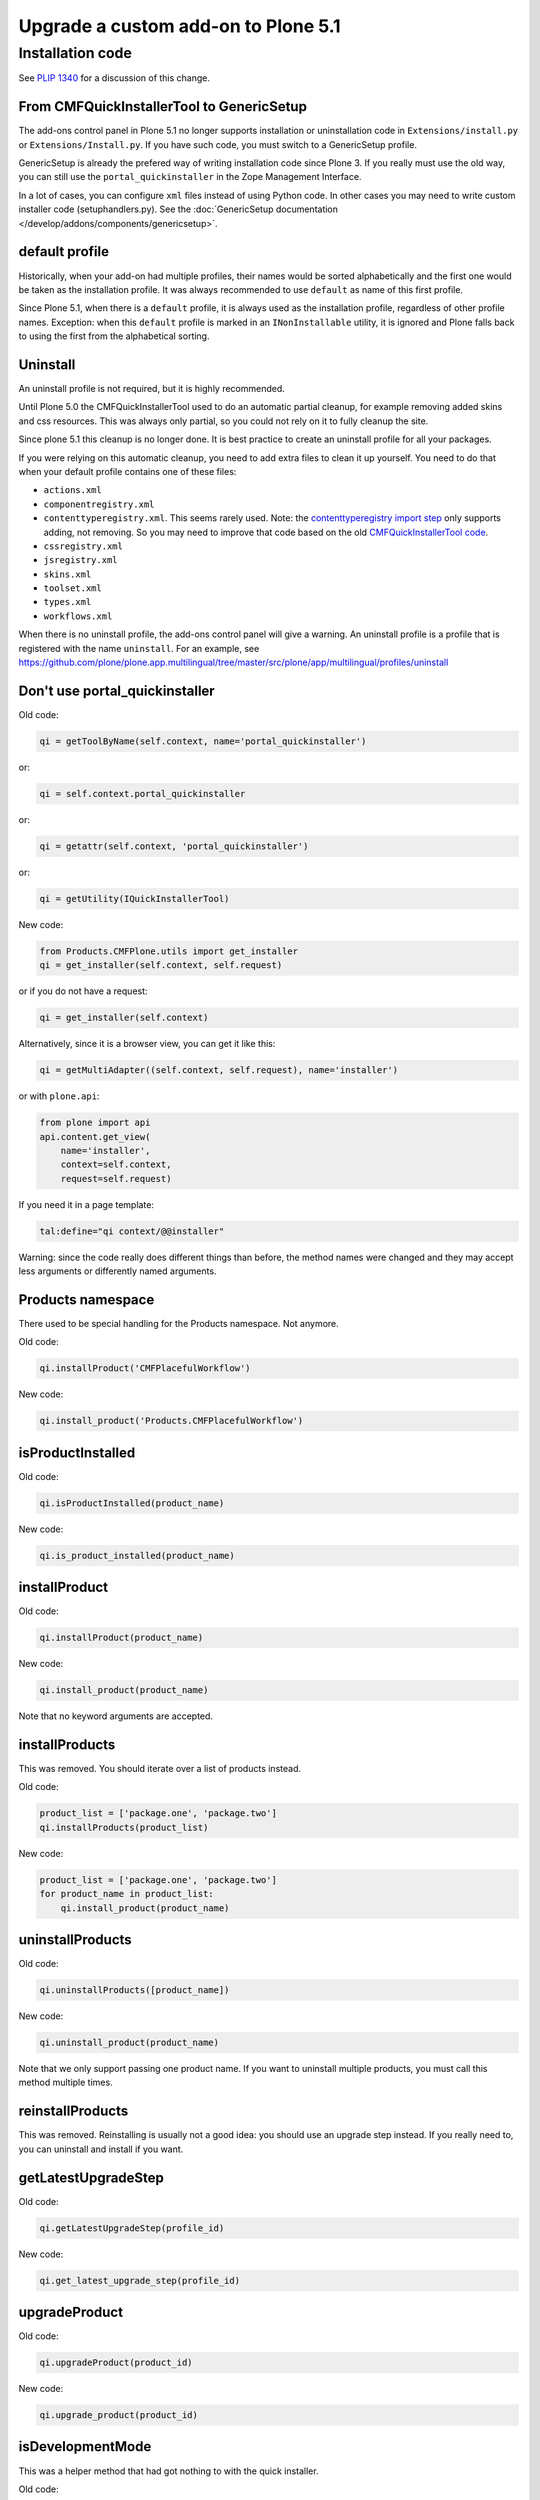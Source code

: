====================================
Upgrade a custom add-on to Plone 5.1
====================================


Installation code
-----------------

See `PLIP 1340 <https://github.com/plone/Products.CMFPlone/issues/1340>`_ for a discussion of this change.


From CMFQuickInstallerTool to GenericSetup
~~~~~~~~~~~~~~~~~~~~~~~~~~~~~~~~~~~~~~~~~~

The add-ons control panel in Plone 5.1 no longer supports installation or uninstallation code in ``Extensions/install.py`` or  ``Extensions/Install.py``.
If you have such code, you must switch to a GenericSetup profile.

GenericSetup is already the prefered way of writing installation code since Plone 3.
If you really must use the old way, you can still use the ``portal_quickinstaller`` in the Zope Management Interface.

In a lot of cases, you can configure ``xml`` files instead of using Python code.
In other cases you may need to write custom installer code (setuphandlers.py).
See the :doc:`GenericSetup documentation </develop/addons/components/genericsetup>`.


default profile
~~~~~~~~~~~~~~~

Historically, when your add-on had multiple profiles, their names would be sorted alphabetically and the first one would be taken as the installation profile.
It was always recommended to use ``default`` as name of this first profile.

Since Plone 5.1, when there is a ``default`` profile, it is always used as the installation profile, regardless of other profile names.
Exception: when this ``default`` profile is marked in an ``INonInstallable`` utility, it is ignored and Plone falls back to using the first from the alphabetical sorting.


Uninstall
~~~~~~~~~

An uninstall profile is not required, but it is highly recommended.

Until Plone 5.0 the CMFQuickInstallerTool used to do an automatic partial cleanup,
for example removing added skins and css resources.
This was always only partial, so you could not rely on it to fully cleanup the site.

Since plone 5.1 this cleanup is no longer done.
It is best practice to create an uninstall profile for all your packages.

If you were relying on this automatic cleanup, you need to add extra files to clean it up yourself.
You need to do that when your default profile contains one of these files:

- ``actions.xml``
- ``componentregistry.xml``
- ``contenttyperegistry.xml``.
  This seems rarely used.
  Note: the `contenttyperegistry import step <https://github.com/zopefoundation/Products.CMFCore/blob/2.2.10/Products/CMFCore/exportimport/contenttyperegistry.py#L73>`_ only supports adding, not removing.
  So you may need to improve that code based on the old `CMFQuickInstallerTool code <https://github.com/plone/Products.CMFQuickInstallerTool/blob/3.0.13/Products/CMFQuickInstallerTool/InstalledProduct.py#L364>`_.
- ``cssregistry.xml``
- ``jsregistry.xml``
- ``skins.xml``
- ``toolset.xml``
- ``types.xml``
- ``workflows.xml``

When there is no uninstall profile, the add-ons control panel will give a warning.
An uninstall profile is a profile that is registered with the name ``uninstall``.
For an example, see https://github.com/plone/plone.app.multilingual/tree/master/src/plone/app/multilingual/profiles/uninstall


Don't use portal_quickinstaller
~~~~~~~~~~~~~~~~~~~~~~~~~~~~~~~

Old code:

.. code-block:: python

    qi = getToolByName(self.context, name='portal_quickinstaller')

or:

.. code-block:: python

    qi = self.context.portal_quickinstaller

or:

.. code-block:: python

    qi = getattr(self.context, 'portal_quickinstaller')

or:

.. code-block:: python

    qi = getUtility(IQuickInstallerTool)

New code:

.. code-block:: python

    from Products.CMFPlone.utils import get_installer
    qi = get_installer(self.context, self.request)

or if you do not have a request:

.. code-block:: python

    qi = get_installer(self.context)

Alternatively, since it is a browser view, you can get it like this:

.. code-block:: python

    qi = getMultiAdapter((self.context, self.request), name='installer')

or with ``plone.api``:

.. code-block:: python

    from plone import api
    api.content.get_view(
        name='installer',
        context=self.context,
        request=self.request)

If you need it in a page template:

.. code-block:: python

    tal:define="qi context/@@installer"

Warning:
since the code really does different things than before,
the method names were changed
and they may accept less arguments or differently named arguments.


Products namespace
~~~~~~~~~~~~~~~~~~

There used to be special handling for the Products namespace.
Not anymore.

Old code:

.. code-block:: python

    qi.installProduct('CMFPlacefulWorkflow')

New code:

.. code-block:: python

    qi.install_product('Products.CMFPlacefulWorkflow')


isProductInstalled
~~~~~~~~~~~~~~~~~~

Old code:

.. code-block:: python

    qi.isProductInstalled(product_name)

New code:

.. code-block:: python

    qi.is_product_installed(product_name)


installProduct
~~~~~~~~~~~~~~

Old code:

.. code-block:: python

    qi.installProduct(product_name)

New code:

.. code-block:: python

    qi.install_product(product_name)

Note that no keyword arguments are accepted.


installProducts
~~~~~~~~~~~~~~~

This was removed.
You should iterate over a list of products instead.

Old code:

.. code-block:: python

    product_list = ['package.one', 'package.two']
    qi.installProducts(product_list)

New code:

.. code-block:: python

    product_list = ['package.one', 'package.two']
    for product_name in product_list:
        qi.install_product(product_name)


uninstallProducts
~~~~~~~~~~~~~~~~~

Old code:

.. code-block:: python

    qi.uninstallProducts([product_name])

New code:

.. code-block:: python

    qi.uninstall_product(product_name)

Note that we only support passing one product name.
If you want to uninstall multiple products, you must call this method multiple times.


reinstallProducts
~~~~~~~~~~~~~~~~~

This was removed.
Reinstalling is usually not a good idea: you should use an upgrade step instead.
If you really need to, you can uninstall and install if you want.


getLatestUpgradeStep
~~~~~~~~~~~~~~~~~~~~

Old code:

.. code-block:: python

    qi.getLatestUpgradeStep(profile_id)

New code:

.. code-block:: python

    qi.get_latest_upgrade_step(profile_id)


upgradeProduct
~~~~~~~~~~~~~~

Old code:

.. code-block:: python

    qi.upgradeProduct(product_id)

New code:

.. code-block:: python

    qi.upgrade_product(product_id)


isDevelopmentMode
~~~~~~~~~~~~~~~~~

This was a helper method that had got nothing to with the quick installer.

Old code:

.. code-block:: python

    qi = getToolByName(aq_inner(self.context), 'portal_quickinstaller')
    return qi.isDevelopmentMode()

New code:

.. code-block:: python

    from Globals import DevelopmentMode
    return bool(DevelopmentMode)

.. note::

    The new code works already since Plone 4.3.


All deprecated methods
~~~~~~~~~~~~~~~~~~~~~~

Some of these were mentioned already.

Some methods are no longer supported.
These methods are still there, but they do nothing:

- ``listInstallableProducts``

- ``listInstalledProducts``

- ``getProductFile``

- ``getProductReadme``

- ``notifyInstalled``

- ``reinstallProducts``

Some methods have been renamed.
The old method names are kept for backwards compatibility.
They do roughly the same as before, but there are differences.
And all keyword arguments are ignored.
You should switch to the new methods instead:

- ``isProductInstalled``, use ``is_product_installed`` instead

- ``isProductInstallable``, use ``is_product_installable`` instead

- ``isProductAvailable``, use ``is_product_installable`` instead

- ``getProductVersion``, use ``get_product_version`` instead

- ``upgradeProduct``, use ``upgrade_product`` instead

- ``installProducts``, use ``install_product`` with a single product instead

- ``installProduct``, use ``install_product`` instead

- ``uninstallProducts``, use ``uninstall_product`` with a single product instead.


INonInstallable
~~~~~~~~~~~~~~~

There used to be one ``INonInstallable`` interface in ``CMFPlone`` (for hiding profiles) and another one in ``CMFQuickInstallerTool`` (for hiding products).
In the new situation, these are combined in the one from CMFPlone.

Sample usage:

In configure.zcml:

.. code-block:: xml

    <utility factory=".setuphandlers.NonInstallable"
        name="your.package" />

In setuphandlers.py:

.. code-block:: python

    from Products.CMFPlone.interfaces import INonInstallable
    from zope.interface import implementer

    @implementer(INonInstallable)
    class NonInstallable(object):

        def getNonInstallableProducts(self):
            # (This used to be in CMFQuickInstallerTool.)
            # Make sure this package does not show up in the add-ons
            # control panel:
            return ['collective.hidden.package']

        def getNonInstallableProfiles(self):
            # (This was already in CMFPlone.)
            # Hide the base profile from your.package from the list
            # shown at site creation.
            return ['your.package:base']

When you do not need them both, you can let the other return an empty list, or you can leave that method out completely.

.. note::

    If you need to support older Plone versions at the same time, you can let your class implement the old interface as well:

    .. code-block:: python

        from Products.CMFQuickInstallerTool.interfaces import (
            INonInstallable as INonInstallableProducts)

        @implementer(INonInstallableProducts)
        @implementer(INonInstallable)
        class NonInstallable(object):
            ...
